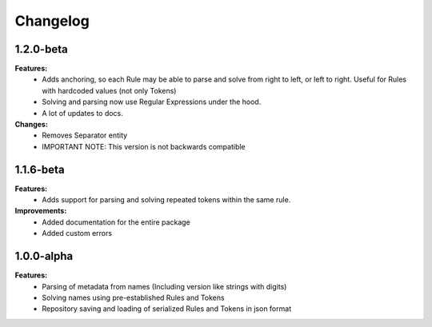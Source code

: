 Changelog
================================

1.2.0-beta
---------------------------------------

**Features:**
    - Adds anchoring, so each Rule may be able to parse and solve from right to left, or left to right. Useful for Rules with hardcoded values (not only Tokens)
    - Solving and parsing now use Regular Expressions under the hood.
    - A lot of updates to docs.

**Changes:**
    - Removes Separator entity
    - IMPORTANT NOTE: This version is not backwards compatible

1.1.6-beta
---------------------------------------

**Features:**
    - Adds support for parsing and solving repeated tokens within the same rule.

**Improvements:**
    - Added documentation for the entire package
    - Added custom errors

1.0.0-alpha
---------------------------------------

**Features:**
    - Parsing of metadata from names (Including version like strings with digits)
    - Solving names using pre-established Rules and Tokens
    - Repository saving and loading of serialized Rules and Tokens in json format
